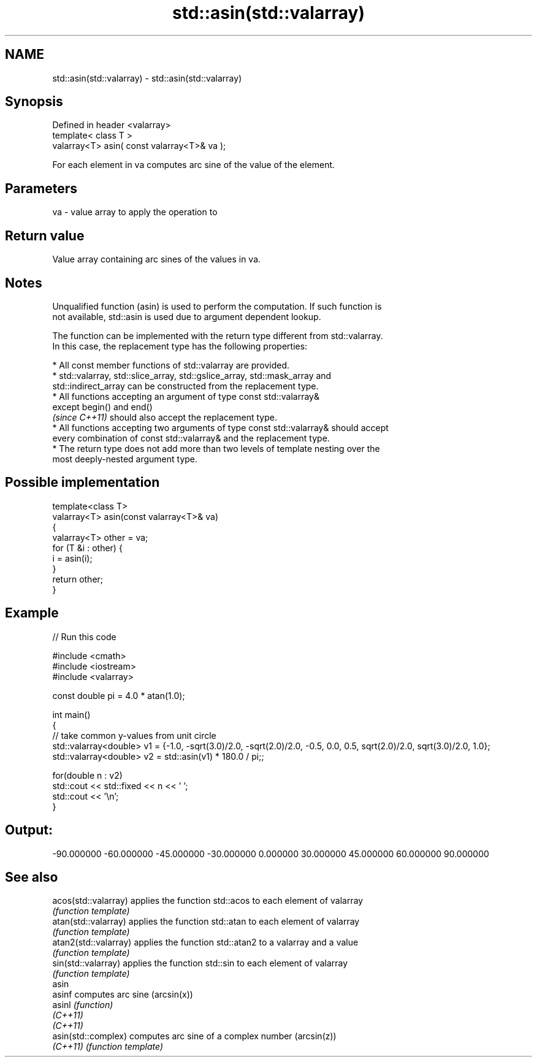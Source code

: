 .TH std::asin(std::valarray) 3 "2019.08.27" "http://cppreference.com" "C++ Standard Libary"
.SH NAME
std::asin(std::valarray) \- std::asin(std::valarray)

.SH Synopsis
   Defined in header <valarray>
   template< class T >
   valarray<T> asin( const valarray<T>& va );

   For each element in va computes arc sine of the value of the element.

.SH Parameters

   va - value array to apply the operation to

.SH Return value

   Value array containing arc sines of the values in va.

.SH Notes

   Unqualified function (asin) is used to perform the computation. If such function is
   not available, std::asin is used due to argument dependent lookup.

   The function can be implemented with the return type different from std::valarray.
   In this case, the replacement type has the following properties:

     * All const member functions of std::valarray are provided.
     * std::valarray, std::slice_array, std::gslice_array, std::mask_array and
       std::indirect_array can be constructed from the replacement type.
     * All functions accepting an argument of type const std::valarray&
       except begin() and end()
       \fI(since C++11)\fP should also accept the replacement type.
     * All functions accepting two arguments of type const std::valarray& should accept
       every combination of const std::valarray& and the replacement type.
     * The return type does not add more than two levels of template nesting over the
       most deeply-nested argument type.

.SH Possible implementation

   template<class T>
   valarray<T> asin(const valarray<T>& va)
   {
       valarray<T> other = va;
       for (T &i : other) {
           i = asin(i);
       }
       return other;
   }

.SH Example

   
// Run this code

 #include <cmath>
 #include <iostream>
 #include <valarray>

 const double pi = 4.0 * atan(1.0);

 int main()
 {
     // take common y-values from unit circle
     std::valarray<double> v1 = {-1.0, -sqrt(3.0)/2.0, -sqrt(2.0)/2.0, -0.5, 0.0, 0.5, sqrt(2.0)/2.0, sqrt(3.0)/2.0, 1.0};
     std::valarray<double> v2 = std::asin(v1) * 180.0 / pi;;

     for(double n : v2)
         std::cout << std::fixed << n << ' ';
     std::cout << '\\n';
 }

.SH Output:

 -90.000000 -60.000000 -45.000000 -30.000000 0.000000 30.000000 45.000000 60.000000 90.000000

.SH See also

   acos(std::valarray)  applies the function std::acos to each element of valarray
                        \fI(function template)\fP
   atan(std::valarray)  applies the function std::atan to each element of valarray
                        \fI(function template)\fP
   atan2(std::valarray) applies the function std::atan2 to a valarray and a value
                        \fI(function template)\fP
   sin(std::valarray)   applies the function std::sin to each element of valarray
                        \fI(function template)\fP
   asin
   asinf                computes arc sine (arcsin(x))
   asinl                \fI(function)\fP
   \fI(C++11)\fP
   \fI(C++11)\fP
   asin(std::complex)   computes arc sine of a complex number (arcsin(z))
   \fI(C++11)\fP              \fI(function template)\fP
